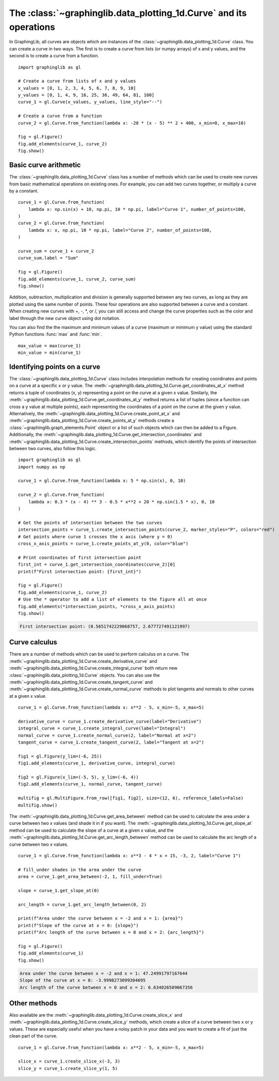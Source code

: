 ===================================================================
The :class:`~graphinglib.data_plotting_1d.Curve` and its operations
===================================================================

In GraphingLib, all curves are objects which are instances of the :class:`~graphinglib.data_plotting_1d.Curve` class. You can create a curve in two ways. The first is to create a curve from lists (or numpy arrays) of x and y values, and the second is to create a curve from a function. ::

    import graphinglib as gl

    # Create a curve from lists of x and y values
    x_values = [0, 1, 2, 3, 4, 5, 6, 7, 8, 9, 10]
    y_values = [0, 1, 4, 9, 16, 25, 36, 49, 64, 81, 100]
    curve_1 = gl.Curve(x_values, y_values, line_style="--")

    # Create a curve from a function
    curve_2 = gl.Curve.from_function(lambda x: -20 * (x - 5) ** 2 + 400, x_min=0, x_max=10)

    fig = gl.Figure()
    fig.add_elements(curve_1, curve_2)
    fig.show()

.. image:: images/curve.png

Basic curve arithmetic
----------------------

The :class:`~graphinglib.data_plotting_1d.Curve` class has a number of methods which can be used to create new curves from basic mathematical operations on existing ones. For example, you can add two curves together, or multiply a curve by a constant. ::

    curve_1 = gl.Curve.from_function(
        lambda x: np.sin(x) + 10, np.pi, 10 * np.pi, label="Curve 1", number_of_points=100,
    )
    curve_2 = gl.Curve.from_function(
        lambda x: x, np.pi, 10 * np.pi, label="Curve 2", number_of_points=100,
    )

    curve_sum = curve_1 + curve_2
    curve_sum.label = "Sum"

    fig = gl.Figure()
    fig.add_elements(curve_1, curve_2, curve_sum)
    fig.show()

.. image:: images/curve_addition.png

Addition, subtraction, multiplication and division is generally supported between any two curves, as long as they are plotted using the same number of points. These four operations are also supported between a curve and a constant. When creating new curves with +, -, \*, or /, you can still access and change the curve properties such as the color and label through the new curve object using dot notation.

You can also find the the maximum and minimum values of a curve (maximum or minimum y value) using the standard Python functions :func:`max` and :func:`min`. ::

    max_value = max(curve_1)
    min_value = min(curve_1)

Identifying points on a curve
-----------------------------

The :class:`~graphinglib.data_plotting_1d.Curve` class includes interpolation methods for creating coordinates and points on a curve at a specific x or y value. The :meth:`~graphinglib.data_plotting_1d.Curve.get_coordinates_at_x` method returns a tuple of coordinates (x, y) representing a point on the curve at a given x value. Similarly, the :meth:`~graphinglib.data_plotting_1d.Curve.get_coordinates_at_y` method returns a list of tuples (since a function can cross a y value at multiple points), each representing the coordinates of a point on the curve at the given y value. Alternatively, the :meth:`~graphinglib.data_plotting_1d.Curve.create_point_at_x` and :meth:`~graphinglib.data_plotting_1d.Curve.create_points_at_y` methods create a :class:`~graphinglib.graph_elements.Point` object or a list of such objects which can then be added to a Figure. Additionally, the :meth:`~graphinglib.data_plotting_1d.Curve.get_intersection_coordinates` and :meth:`~graphinglib.data_plotting_1d.Curve.create_intersection_points` methods, which identify the points of intersection between two curves, also follow this logic. ::

    import graphinglib as gl
    import numpy as np

    curve_1 = gl.Curve.from_function(lambda x: 5 * np.sin(x), 0, 10)

    curve_2 = gl.Curve.from_function(
        lambda x: 0.3 * (x - 4) ** 3 - 0.5 * x**2 + 20 * np.sin(1.5 * x), 0, 10
    )

    # Get the points of intersection between the two curves
    intersection_points = curve_1.create_intersection_points(curve_2, marker_styles="P", colors="red")
    # Get points where curve 1 crosses the x axis (where y = 0)
    cross_x_axis_points = curve_1.create_points_at_y(0, color="blue")

    # Print coordinates of first intersection point
    first_int = curve_1.get_intersection_coordinates(curve_2)[0]
    print(f"First intersection point: {first_int}")

    fig = gl.Figure()
    fig.add_elements(curve_1, curve_2)
    # Use the * operator to add a list of elements to the figure all at once
    fig.add_elements(*intersection_points, *cross_x_axis_points)
    fig.show()

.. code-block:: none
    
        First intersection point: (0.5651742229068757, 2.677727491121997)

.. image:: images/curve_find_points.png

Curve calculus
--------------

There are a number of methods which can be used to perform calculus on a curve. The :meth:`~graphinglib.data_plotting_1d.Curve.create_derivative_curve` and :meth:`~graphinglib.data_plotting_1d.Curve.create_integral_curve` both return new :class:`~graphinglib.data_plotting_1d.Curve` objects. You can also use the :meth:`~graphinglib.data_plotting_1d.Curve.create_tangent_curve` and :meth:`~graphinglib.data_plotting_1d.Curve.create_normal_curve` methods to plot tangents and normals to other curves at a given x value. ::

    curve_1 = gl.Curve.from_function(lambda x: x**2 - 5, x_min=-5, x_max=5)

    derivative_curve = curve_1.create_derivative_curve(label="Derivative")
    integral_curve = curve_1.create_integral_curve(label="Integral")
    normal_curve = curve_1.create_normal_curve(2, label="Normal at x=2")
    tangent_curve = curve_1.create_tangent_curve(2, label="Tangent at x=2")

    fig1 = gl.Figure(y_lim=(-6, 25))
    fig1.add_elements(curve_1, derivative_curve, integral_curve)

    fig2 = gl.Figure(x_lim=(-5, 5), y_lim=(-6, 4))
    fig2.add_elements(curve_1, normal_curve, tangent_curve)

    multifig = gl.MultiFigure.from_row([fig1, fig2], size=(12, 6), reference_labels=False)
    multifig.show()

.. image:: images/curve_calculus.png

The :meth:`~graphinglib.data_plotting_1d.Curve.get_area_between` method can be used to calculate the area under a curve between two x values (and shade it in if you want). The :meth:`~graphinglib.data_plotting_1d.Curve.get_slope_at` method can be used to calculate the slope of a curve at a given x value, and the :meth:`~graphinglib.data_plotting_1d.Curve.get_arc_length_between` method can be used to calculate the arc length of a curve between two x values. ::

    curve_1 = gl.Curve.from_function(lambda x: x**3 - 4 * x + 15, -3, 2, label="Curve 1")

    # fill_under shades in the area under the curve
    area = curve_1.get_area_between(-2, 1, fill_under=True)

    slope = curve_1.get_slope_at(0)

    arc_length = curve_1.get_arc_length_between(0, 2)

    print(f"Area under the curve between x = -2 and x = 1: {area}")
    print(f"Slope of the curve at x = 0: {slope}")
    print(f"Arc length of the curve between x = 0 and x = 2: {arc_length}")

    fig = gl.Figure()
    fig.add_elements(curve_1)
    fig.show()

.. code-block:: none

    Area under the curve between x = -2 and x = 1: 47.24991797167644
    Slope of the curve at x = 0: -3.9998273099304695
    Arc length of the curve between x = 0 and x = 2: 6.634026509067356

.. image:: images/curve_area_between.png

Other methods
-------------

Also available are the :meth:`~graphinglib.data_plotting_1d.Curve.create_slice_x` and :meth:`~graphinglib.data_plotting_1d.Curve.create_slice_y` methods, which create a slice of a curve between two x or y values. These are especially useful when you have a noisy patch in your data and you want to create a fit of just the clean part of the curve. ::

    curve_1 = gl.Curve.from_function(lambda x: x**2 - 5, x_min=-5, x_max=5)

    slice_x = curve_1.create_slice_x(-3, 3)
    slice_y = curve_1.create_slice_y(1, 5)